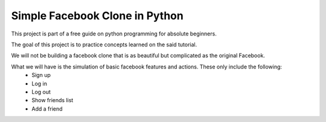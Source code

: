 ###############################
Simple Facebook Clone in Python
###############################

This project is part of a free guide on python programming for absolute beginners.

The goal of this project is to practice concepts learned on the said tutorial.

We will not be building a facebook clone that is as beautiful but complicated as the original Facebook.

What we will have is the simulation of basic facebook features and actions. These only include the following:
    - Sign up
    - Log in
    - Log out
    - Show friends list
    - Add a friend
